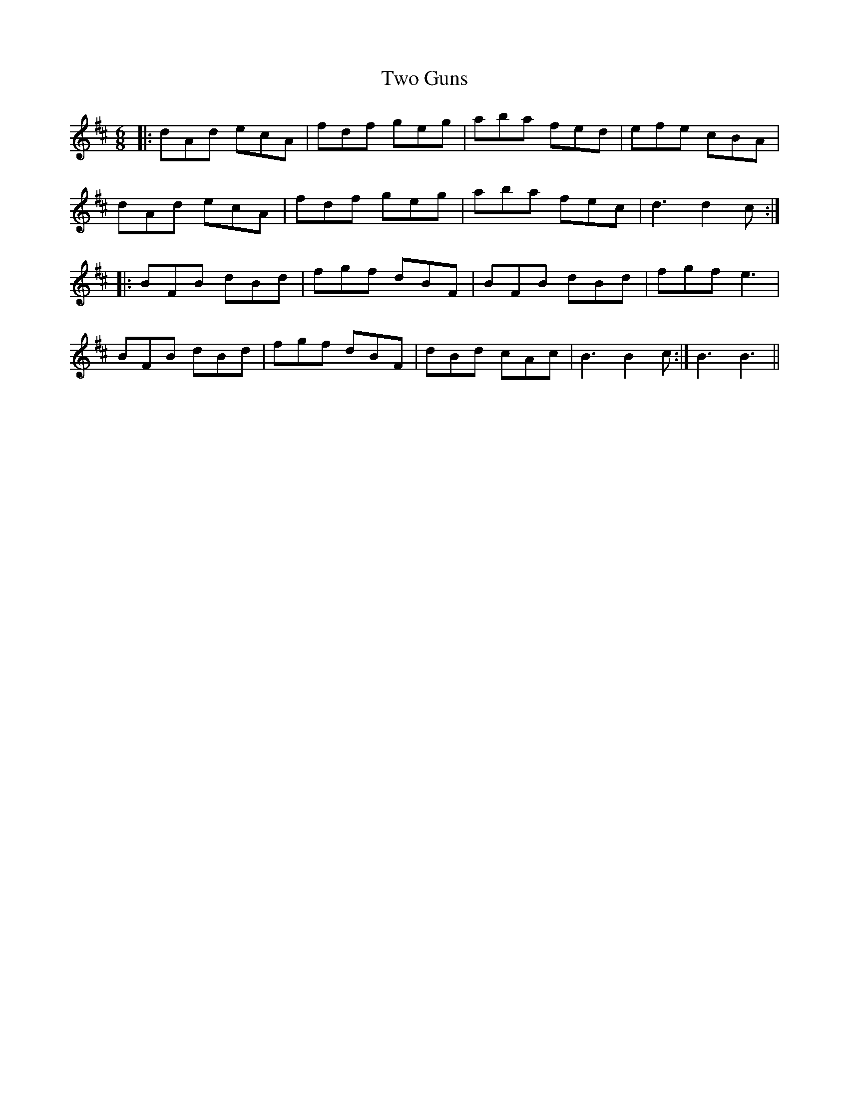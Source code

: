 X: 41447
T: Two Guns
R: jig
M: 6/8
K: Dmajor
|:dAd ecA|fdf geg|aba fed|efe cBA|
dAd ecA|fdf geg|aba fec|d3d2c:|
|:BFB dBd|fgf dBF|BFB dBd|fgf e3|
BFB dBd|fgf dBF|dBd cAc|B3 B2c:|B3 B3||


